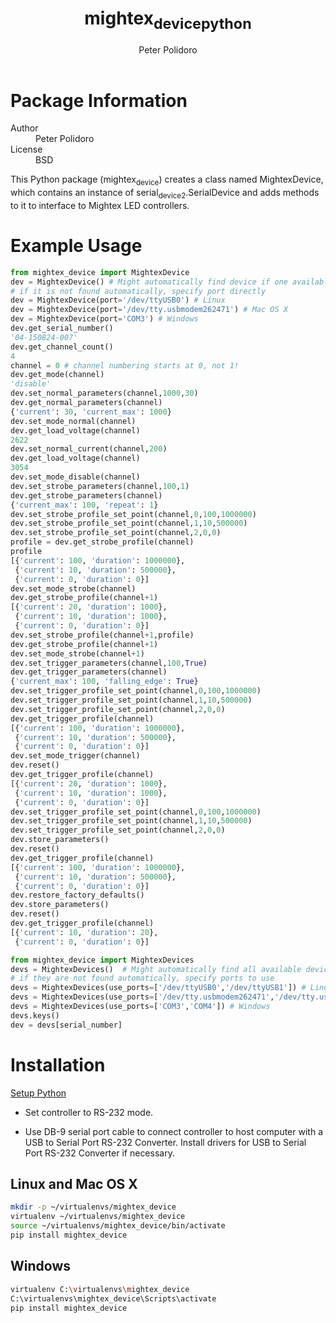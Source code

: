 #+TITLE: mightex_device_python
#+AUTHOR: Peter Polidoro
#+EMAIL: peterpolidoro@gmail.com

* Package Information
  - Author :: Peter Polidoro
  - License :: BSD

  This Python package (mightex_device) creates a class named MightexDevice,
  which contains an instance of serial_device2.SerialDevice and adds
  methods to it to interface to Mightex LED controllers.

* Example Usage

  #+BEGIN_SRC python
from mightex_device import MightexDevice
dev = MightexDevice() # Might automatically find device if one available
# if it is not found automatically, specify port directly
dev = MightexDevice(port='/dev/ttyUSB0') # Linux
dev = MightexDevice(port='/dev/tty.usbmodem262471') # Mac OS X
dev = MightexDevice(port='COM3') # Windows
dev.get_serial_number()
'04-150824-007'
dev.get_channel_count()
4
channel = 0 # channel numbering starts at 0, not 1!
dev.get_mode(channel)
'disable'
dev.set_normal_parameters(channel,1000,30)
dev.get_normal_parameters(channel)
{'current': 30, 'current_max': 1000}
dev.set_mode_normal(channel)
dev.get_load_voltage(channel)
2622
dev.set_normal_current(channel,200)
dev.get_load_voltage(channel)
3054
dev.set_mode_disable(channel)
dev.set_strobe_parameters(channel,100,1)
dev.get_strobe_parameters(channel)
{'current_max': 100, 'repeat': 1}
dev.set_strobe_profile_set_point(channel,0,100,1000000)
dev.set_strobe_profile_set_point(channel,1,10,500000)
dev.set_strobe_profile_set_point(channel,2,0,0)
profile = dev.get_strobe_profile(channel)
profile
[{'current': 100, 'duration': 1000000},
 {'current': 10, 'duration': 500000},
 {'current': 0, 'duration': 0}]
dev.set_mode_strobe(channel)
dev.get_strobe_profile(channel+1)
[{'current': 20, 'duration': 1000},
 {'current': 10, 'duration': 1000},
 {'current': 0, 'duration': 0}]
dev.set_strobe_profile(channel+1,profile)
dev.get_strobe_profile(channel+1)
dev.set_mode_strobe(channel+1)
dev.set_trigger_parameters(channel,100,True)
dev.get_trigger_parameters(channel)
{'current_max': 100, 'falling_edge': True}
dev.set_trigger_profile_set_point(channel,0,100,1000000)
dev.set_trigger_profile_set_point(channel,1,10,500000)
dev.set_trigger_profile_set_point(channel,2,0,0)
dev.get_trigger_profile(channel)
[{'current': 100, 'duration': 1000000},
 {'current': 10, 'duration': 500000},
 {'current': 0, 'duration': 0}]
dev.set_mode_trigger(channel)
dev.reset()
dev.get_trigger_profile(channel)
[{'current': 20, 'duration': 1000},
 {'current': 10, 'duration': 1000},
 {'current': 0, 'duration': 0}]
dev.set_trigger_profile_set_point(channel,0,100,1000000)
dev.set_trigger_profile_set_point(channel,1,10,500000)
dev.set_trigger_profile_set_point(channel,2,0,0)
dev.store_parameters()
dev.reset()
dev.get_trigger_profile(channel)
[{'current': 100, 'duration': 1000000},
 {'current': 10, 'duration': 500000},
 {'current': 0, 'duration': 0}]
dev.restore_factory_defaults()
dev.store_parameters()
dev.reset()
dev.get_trigger_profile(channel)
[{'current': 10, 'duration': 20},
 {'current': 0, 'duration': 0}]
  #+END_SRC

  #+BEGIN_SRC python
from mightex_device import MightexDevices
devs = MightexDevices()  # Might automatically find all available devices
# if they are not found automatically, specify ports to use
devs = MightexDevices(use_ports=['/dev/ttyUSB0','/dev/ttyUSB1']) # Linux
devs = MightexDevices(use_ports=['/dev/tty.usbmodem262471','/dev/tty.usbmodem262472']) # Mac OS X
devs = MightexDevices(use_ports=['COM3','COM4']) # Windows
devs.keys()
dev = devs[serial_number]
  #+END_SRC

* Installation

  [[https://github.com/janelia-pypi/python_setup][Setup Python]]

   - Set controller to RS-232 mode.

   - Use DB-9 serial port cable to connect controller to host computer
     with a USB to Serial Port RS-232 Converter. Install drivers for USB
     to Serial Port RS-232 Converter if necessary.

** Linux and Mac OS X

   #+BEGIN_SRC sh
mkdir -p ~/virtualenvs/mightex_device
virtualenv ~/virtualenvs/mightex_device
source ~/virtualenvs/mightex_device/bin/activate
pip install mightex_device
   #+END_SRC

** Windows

   #+BEGIN_SRC sh
virtualenv C:\virtualenvs\mightex_device
C:\virtualenvs\mightex_device\Scripts\activate
pip install mightex_device
   #+END_SRC

